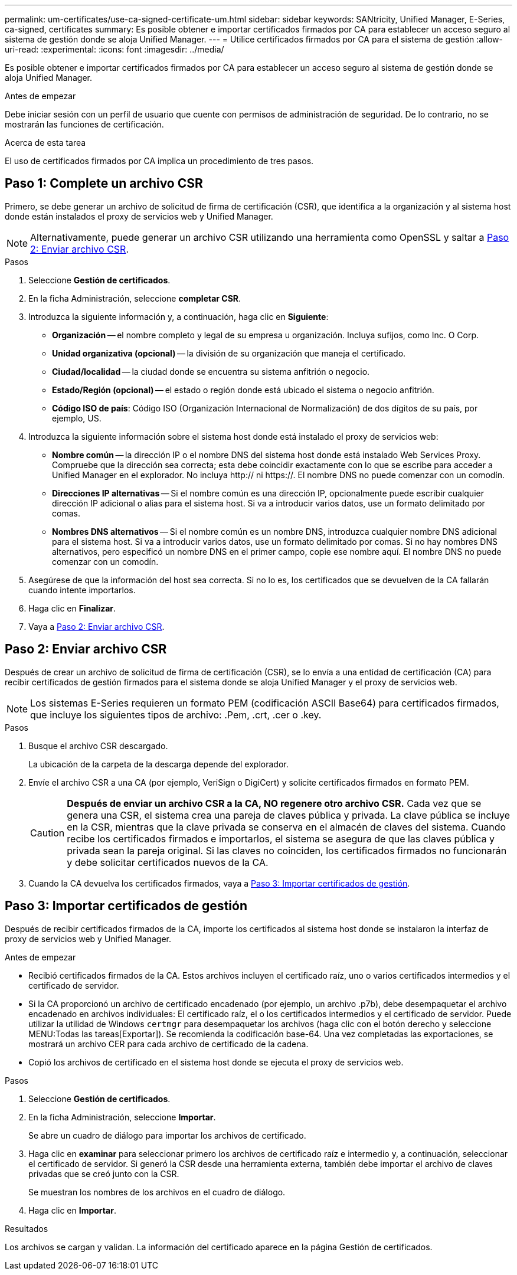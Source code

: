 ---
permalink: um-certificates/use-ca-signed-certificate-um.html 
sidebar: sidebar 
keywords: SANtricity, Unified Manager, E-Series, ca-signed, certificates 
summary: Es posible obtener e importar certificados firmados por CA para establecer un acceso seguro al sistema de gestión donde se aloja Unified Manager. 
---
= Utilice certificados firmados por CA para el sistema de gestión
:allow-uri-read: 
:experimental: 
:icons: font
:imagesdir: ../media/


[role="lead"]
Es posible obtener e importar certificados firmados por CA para establecer un acceso seguro al sistema de gestión donde se aloja Unified Manager.

.Antes de empezar
Debe iniciar sesión con un perfil de usuario que cuente con permisos de administración de seguridad. De lo contrario, no se mostrarán las funciones de certificación.

.Acerca de esta tarea
El uso de certificados firmados por CA implica un procedimiento de tres pasos.



== Paso 1: Complete un archivo CSR

Primero, se debe generar un archivo de solicitud de firma de certificación (CSR), que identifica a la organización y al sistema host donde están instalados el proxy de servicios web y Unified Manager.

[NOTE]
====
Alternativamente, puede generar un archivo CSR utilizando una herramienta como OpenSSL y saltar a <<Paso 2: Enviar archivo CSR>>.

====
.Pasos
. Seleccione *Gestión de certificados*.
. En la ficha Administración, seleccione *completar CSR*.
. Introduzca la siguiente información y, a continuación, haga clic en *Siguiente*:
+
** *Organización* -- el nombre completo y legal de su empresa u organización. Incluya sufijos, como Inc. O Corp.
** *Unidad organizativa (opcional)* -- la división de su organización que maneja el certificado.
** *Ciudad/localidad* -- la ciudad donde se encuentra su sistema anfitrión o negocio.
** *Estado/Región (opcional)* -- el estado o región donde está ubicado el sistema o negocio anfitrión.
** *Código ISO de país*: Código ISO (Organización Internacional de Normalización) de dos dígitos de su país, por ejemplo, US.


. Introduzca la siguiente información sobre el sistema host donde está instalado el proxy de servicios web:
+
** *Nombre común* -- la dirección IP o el nombre DNS del sistema host donde está instalado Web Services Proxy. Compruebe que la dirección sea correcta; esta debe coincidir exactamente con lo que se escribe para acceder a Unified Manager en el explorador. No incluya http:// ni https://. El nombre DNS no puede comenzar con un comodín.
** *Direcciones IP alternativas* -- Si el nombre común es una dirección IP, opcionalmente puede escribir cualquier dirección IP adicional o alias para el sistema host. Si va a introducir varios datos, use un formato delimitado por comas.
** *Nombres DNS alternativos* -- Si el nombre común es un nombre DNS, introduzca cualquier nombre DNS adicional para el sistema host. Si va a introducir varios datos, use un formato delimitado por comas. Si no hay nombres DNS alternativos, pero especificó un nombre DNS en el primer campo, copie ese nombre aquí. El nombre DNS no puede comenzar con un comodín.


. Asegúrese de que la información del host sea correcta. Si no lo es, los certificados que se devuelven de la CA fallarán cuando intente importarlos.
. Haga clic en *Finalizar*.
. Vaya a <<Paso 2: Enviar archivo CSR>>.




== Paso 2: Enviar archivo CSR

Después de crear un archivo de solicitud de firma de certificación (CSR), se lo envía a una entidad de certificación (CA) para recibir certificados de gestión firmados para el sistema donde se aloja Unified Manager y el proxy de servicios web.


NOTE: Los sistemas E-Series requieren un formato PEM (codificación ASCII Base64) para certificados firmados, que incluye los siguientes tipos de archivo: .Pem, .crt, .cer o .key.

.Pasos
. Busque el archivo CSR descargado.
+
La ubicación de la carpeta de la descarga depende del explorador.

. Envíe el archivo CSR a una CA (por ejemplo, VeriSign o DigiCert) y solicite certificados firmados en formato PEM.
+
[CAUTION]
====
*Después de enviar un archivo CSR a la CA, NO regenere otro archivo CSR.* Cada vez que se genera una CSR, el sistema crea una pareja de claves pública y privada. La clave pública se incluye en la CSR, mientras que la clave privada se conserva en el almacén de claves del sistema. Cuando recibe los certificados firmados e importarlos, el sistema se asegura de que las claves pública y privada sean la pareja original. Si las claves no coinciden, los certificados firmados no funcionarán y debe solicitar certificados nuevos de la CA.

====
. Cuando la CA devuelva los certificados firmados, vaya a <<Paso 3: Importar certificados de gestión>>.




== Paso 3: Importar certificados de gestión

Después de recibir certificados firmados de la CA, importe los certificados al sistema host donde se instalaron la interfaz de proxy de servicios web y Unified Manager.

.Antes de empezar
* Recibió certificados firmados de la CA. Estos archivos incluyen el certificado raíz, uno o varios certificados intermedios y el certificado de servidor.
* Si la CA proporcionó un archivo de certificado encadenado (por ejemplo, un archivo .p7b), debe desempaquetar el archivo encadenado en archivos individuales: El certificado raíz, el o los certificados intermedios y el certificado de servidor. Puede utilizar la utilidad de Windows `certmgr` para desempaquetar los archivos (haga clic con el botón derecho y seleccione MENU:Todas las tareas[Exportar]). Se recomienda la codificación base-64. Una vez completadas las exportaciones, se mostrará un archivo CER para cada archivo de certificado de la cadena.
* Copió los archivos de certificado en el sistema host donde se ejecuta el proxy de servicios web.


.Pasos
. Seleccione *Gestión de certificados*.
. En la ficha Administración, seleccione *Importar*.
+
Se abre un cuadro de diálogo para importar los archivos de certificado.

. Haga clic en *examinar* para seleccionar primero los archivos de certificado raíz e intermedio y, a continuación, seleccionar el certificado de servidor. Si generó la CSR desde una herramienta externa, también debe importar el archivo de claves privadas que se creó junto con la CSR.
+
Se muestran los nombres de los archivos en el cuadro de diálogo.

. Haga clic en *Importar*.


.Resultados
Los archivos se cargan y validan. La información del certificado aparece en la página Gestión de certificados.
